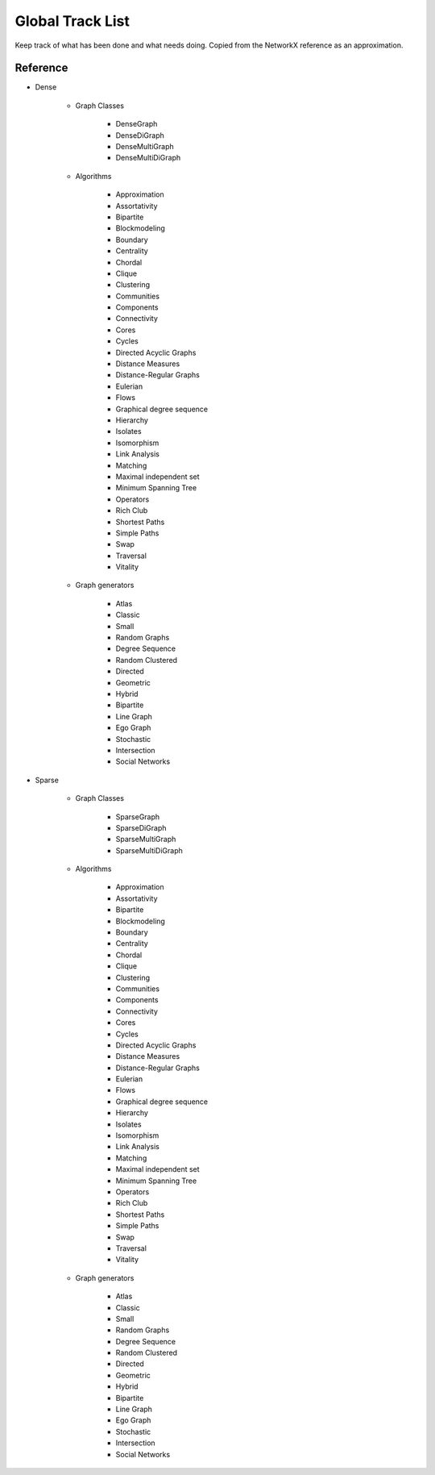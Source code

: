 .. role:: strike

=================
Global Track List
=================

Keep track of what has been done and what needs doing. Copied from the NetworkX
reference as an approximation.


Reference
---------

+ Dense

    + Graph Classes

        + DenseGraph
        + DenseDiGraph
        + DenseMultiGraph
        + DenseMultiDiGraph

    + Algorithms

        + Approximation
        + Assortativity
        + Bipartite
        + Blockmodeling
        + Boundary
        + Centrality
        + Chordal
        + Clique
        + Clustering
        + Communities
        + Components
        + Connectivity
        + Cores
        + Cycles
        + Directed Acyclic Graphs
        + Distance Measures
        + Distance-Regular Graphs
        + Eulerian
        + Flows
        + Graphical degree sequence
        + Hierarchy
        + Isolates
        + Isomorphism
        + Link Analysis
        + Matching
        + Maximal independent set
        + Minimum Spanning Tree
        + Operators
        + Rich Club
        + Shortest Paths
        + Simple Paths
        + Swap
        + Traversal
        + Vitality

    + Graph generators

        + Atlas
        + Classic
        + Small
        + Random Graphs
        + Degree Sequence
        + Random Clustered
        + Directed
        + Geometric
        + Hybrid
        + Bipartite
        + Line Graph
        + Ego Graph
        + Stochastic
        + Intersection
        + Social Networks

+ Sparse

    + Graph Classes

        + SparseGraph
        + SparseDiGraph
        + SparseMultiGraph
        + SparseMultiDiGraph

    + Algorithms

        + Approximation
        + Assortativity
        + Bipartite
        + Blockmodeling
        + Boundary
        + Centrality
        + Chordal
        + Clique
        + Clustering
        + Communities
        + Components
        + Connectivity
        + Cores
        + Cycles
        + Directed Acyclic Graphs
        + Distance Measures
        + Distance-Regular Graphs
        + Eulerian
        + Flows
        + Graphical degree sequence
        + Hierarchy
        + Isolates
        + Isomorphism
        + Link Analysis
        + Matching
        + Maximal independent set
        + Minimum Spanning Tree
        + Operators
        + Rich Club
        + Shortest Paths
        + Simple Paths
        + Swap
        + Traversal
        + Vitality

    + Graph generators

        + Atlas
        + Classic
        + Small
        + Random Graphs
        + Degree Sequence
        + Random Clustered
        + Directed
        + Geometric
        + Hybrid
        + Bipartite
        + Line Graph
        + Ego Graph
        + Stochastic
        + Intersection
        + Social Networks

